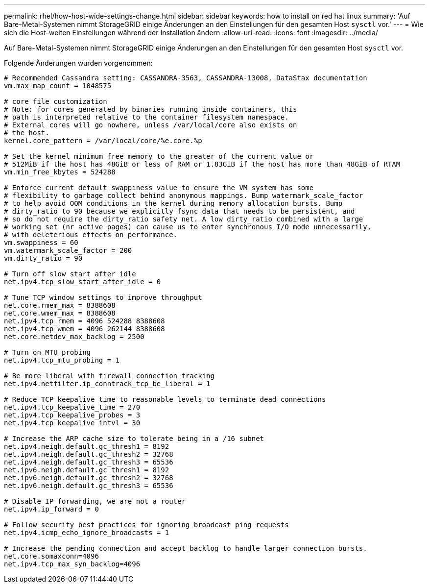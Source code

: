 ---
permalink: rhel/how-host-wide-settings-change.html 
sidebar: sidebar 
keywords: how to install on red hat linux 
summary: 'Auf Bare-Metal-Systemen nimmt StorageGRID einige Änderungen an den Einstellungen für den gesamten Host `sysctl` vor.' 
---
= Wie sich die Host-weiten Einstellungen während der Installation ändern
:allow-uri-read: 
:icons: font
:imagesdir: ../media/


[role="lead"]
Auf Bare-Metal-Systemen nimmt StorageGRID einige Änderungen an den Einstellungen für den gesamten Host `sysctl` vor.

Folgende Änderungen wurden vorgenommen:

[listing]
----
# Recommended Cassandra setting: CASSANDRA-3563, CASSANDRA-13008, DataStax documentation
vm.max_map_count = 1048575

# core file customization
# Note: for cores generated by binaries running inside containers, this
# path is interpreted relative to the container filesystem namespace.
# External cores will go nowhere, unless /var/local/core also exists on
# the host.
kernel.core_pattern = /var/local/core/%e.core.%p

# Set the kernel minimum free memory to the greater of the current value or
# 512MiB if the host has 48GiB or less of RAM or 1.83GiB if the host has more than 48GiB of RTAM
vm.min_free_kbytes = 524288

# Enforce current default swappiness value to ensure the VM system has some
# flexibility to garbage collect behind anonymous mappings. Bump watermark_scale_factor
# to help avoid OOM conditions in the kernel during memory allocation bursts. Bump
# dirty_ratio to 90 because we explicitly fsync data that needs to be persistent, and
# so do not require the dirty_ratio safety net. A low dirty_ratio combined with a large
# working set (nr_active_pages) can cause us to enter synchronous I/O mode unnecessarily,
# with deleterious effects on performance.
vm.swappiness = 60
vm.watermark_scale_factor = 200
vm.dirty_ratio = 90

# Turn off slow start after idle
net.ipv4.tcp_slow_start_after_idle = 0

# Tune TCP window settings to improve throughput
net.core.rmem_max = 8388608
net.core.wmem_max = 8388608
net.ipv4.tcp_rmem = 4096 524288 8388608
net.ipv4.tcp_wmem = 4096 262144 8388608
net.core.netdev_max_backlog = 2500

# Turn on MTU probing
net.ipv4.tcp_mtu_probing = 1

# Be more liberal with firewall connection tracking
net.ipv4.netfilter.ip_conntrack_tcp_be_liberal = 1

# Reduce TCP keepalive time to reasonable levels to terminate dead connections
net.ipv4.tcp_keepalive_time = 270
net.ipv4.tcp_keepalive_probes = 3
net.ipv4.tcp_keepalive_intvl = 30

# Increase the ARP cache size to tolerate being in a /16 subnet
net.ipv4.neigh.default.gc_thresh1 = 8192
net.ipv4.neigh.default.gc_thresh2 = 32768
net.ipv4.neigh.default.gc_thresh3 = 65536
net.ipv6.neigh.default.gc_thresh1 = 8192
net.ipv6.neigh.default.gc_thresh2 = 32768
net.ipv6.neigh.default.gc_thresh3 = 65536

# Disable IP forwarding, we are not a router
net.ipv4.ip_forward = 0

# Follow security best practices for ignoring broadcast ping requests
net.ipv4.icmp_echo_ignore_broadcasts = 1

# Increase the pending connection and accept backlog to handle larger connection bursts.
net.core.somaxconn=4096
net.ipv4.tcp_max_syn_backlog=4096
----